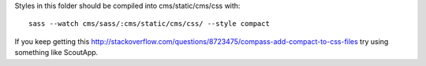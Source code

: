 Styles in this folder should be compiled into cms/static/cms/css with:

::

     sass --watch cms/sass/:cms/static/cms/css/ --style compact


If you keep getting this http://stackoverflow.com/questions/8723475/compass-add-compact-to-css-files try using something like ScoutApp.